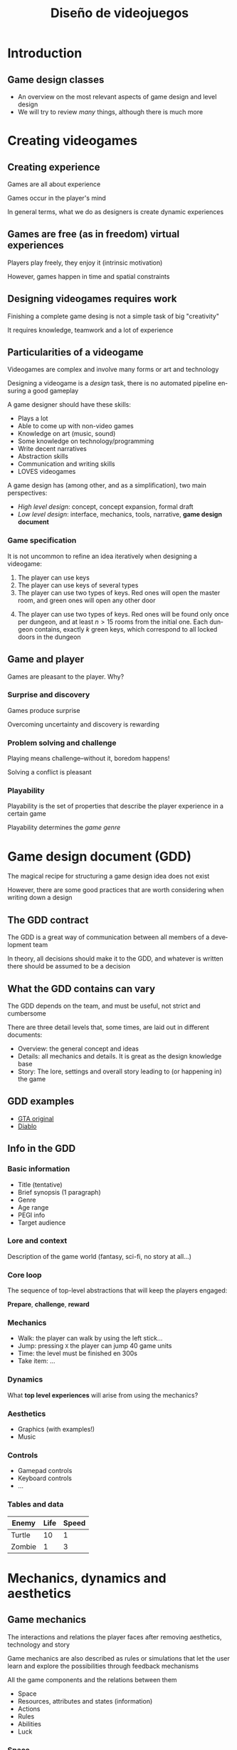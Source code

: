 #+TITLE: Diseño de videojuegos
#+AUTHOR: Carlos León
#+REVEAL_ROOT: node_modules/reveal.js
#+LANGUAGE: es
#+OPTIONS: toc:nil reveal_history:t timestamp:nil date:nil author:nil num:nil reveal_single_file:t inline:nil
#+REVEAL_INIT_OPTIONS: slideNumber:true
#+REVEAL_EXTRA_CSS: css.css
#+REVEAL_THEME: beige


* Introduction


** Game design classes

- An overview on the most relevant aspects of game design and level design
- We will try to review /many/ things, although there is much more

* Creating videogames

** Creating experience

Games are all about experience

Games occur in the player's mind

In general terms, what we do as designers is create dynamic experiences

#+REVEAL: split

** Games are free (as in freedom) virtual experiences

Players play freely, they enjoy it (intrinsic motivation)

However, games happen in time and spatial constraints


# ** Types of games [@caillois2001man]

# - Agon: Competences
# - Alea: Luck
# - Mimicry: Simulation
# - Ilinx: Vertigo


# *** Agon

# #+CAPTION: Players are relatively equal, and they must show they superiority
# [[file:street_fighter.png]]

# *** Alea

# #+CAPTION: Players do not control they fate, but they try to overcome/win over
# destiny
# [[file:poker.png]]

# *** Mimicry

# #+CAPTION: Simulation (more or less realistic) of a ruleset
# [[file:wow.png]]

# *** Ilinx

# #+CAPTION: Experience emotions outside everyday reality
# [[file:cars.png]]


** Designing videogames requires work

Finishing a complete game desing is not a simple task of big "creativity"

# [@kaufman2009]

It requires knowledge, teamwork and a lot of experience

** Particularities of a videogame

Videogames are complex and involve many forms or art and technology

#+REVEAL: split

Designing a videogame is a /design/ task, there is no automated pipeline ensuring a good gameplay

#+REVEAL: split

A game designer should have these skills:

- Plays a lot
- Able to come up with non-video games
- Knowledge on art (music, sound)
- Some knowledge on technology/programming
- Write decent narratives
- Abstraction skills
- Communication and writing skills
- LOVES videogames

#+REVEAL: split

A game design has (among other, and as a simplification), two main perspectives:

- /High level design/: concept, concept expansion, formal draft
- /Low level design/: interface, mechanics, tools, narrative, *game design document*


*** Game specification

It is not uncommon to refine an idea iteratively when designing a videogame:

1. The player can use keys
2. The player can use keys of several types
3. The player can use two types of keys. Red ones will open the master room, and green ones will open any other door

#+REVEAL: split

4. [@4] The player can use two types of keys. Red ones will be found only once per dungeon, and at least \(n > 15\) rooms from the initial one. Each dungeon contains, exactly \(k\) green keys, which correspond to all locked doors in the dungeon

** Game and player

Games are pleasant to the player. Why?


*** Surprise and discovery

Games produce surprise

Overcoming uncertainty and discovery is rewarding


*** Problem solving and challenge

Playing means challenge--without it, boredom happens!

Solving a conflict is pleasant

*** Playability

Playability is the set of properties that describe the player experience
in a certain game

#+REVEAL: split

Playability determines the /game genre/

* Game design document (GDD)


The magical recipe for structuring a game design idea does not exist

#+REVEAL: split

However, there are some good practices that are worth considering when writing down a design

#+REVEAL: split

** The GDD contract

The GDD is a great way of communication between all members of a development team

In theory, all decisions should make it to the GDD, and whatever is written there should be assumed to be a decision


** What the GDD contains can vary

The GDD depends on the team, and must be useful, not strict and
cumbersome

#+REVEAL: split

There are three detail levels that, some times, are laid out in different documents:

- Overview: the general concept and ideas
- Details: all mechanics and details. It is great as the design knowledge base
- Story: The lore, settings and overall story leading to (or happening in) the game

** GDD examples

- [[https://gamedevs.org/uploads/grand-theft-auto.pdf][GTA original]]
- [[http://www.graybeardgames.com/download/diablo_pitch.pdf][Diablo]]


** Info in the GDD

*** Basic information

- Title (tentative)
- Brief synopsis (1 paragraph)
- Genre
- Age range
- PEGI info
- Target audience

*** Lore and context

Description of the game world (fantasy, sci-fi, no story at all...)

*** Core loop

The sequence of top-level abstractions that will keep the players engaged:

*Prepare*, *challenge*, *reward*

*** Mechanics

- Walk: the player can walk by using the left stick...
- Jump: pressing ~X~ the player can jump 40 game units
- Time: the level must be finished en 300s
- Take item: ...

*** Dynamics

What *top level experiences* will arise from using the mechanics?

*** Aesthetics

- Graphics (with examples!)
- Music

*** Controls

- Gamepad controls
- Keyboard controls
- ...

*** Tables and data

| Enemy  | Life | Speed |
|--------+------+-------|
| Turtle |   10 |     1 |
| Zombie |    1 |     3 |


* Mechanics, dynamics and aesthetics

# [@Hunicke04mda:a]

** Game mechanics

The interactions and relations the player faces after removing aesthetics, technology and story

# [@Schell:2014:AGD:3006351]

#+REVEAL: split

Game mechanics are also described as rules or simulations that let the user learn and explore the possibilities through feedback mechanisms

# [@Koster:2013:TFG:2601678]

#+REVEAL: split

All the game components and the relations between them

# [@Schell:2014:AGD:3006351]:

- Space
- Resources, attributes and states (information)
- Actions
- Rules
- Abilities
- Luck


*** Space

#+CAPTION: Space is determined by the places in the game and their interactions

[[./tetris.png]]

#+REVEAL: split

The space is also determined by the /dimensions/

The dimensions are not only aesthetics, they are also a design tool

#+REVEAL: split

#+caption: 2D
[[./joypack.png]]

#+REVEAL: split

#+caption: 3D
[[./threedi.png]]



*** Resources

Game mechanics include the resources (and their logic):

- Platforms
- Coins
- Enemies
- Life
- ...

#+REVEAL: split

Resources can be shown to the user

[[./lifebar.png]]

#+REVEAL: split

However, in game mechanics, not all resources will be visible:

- Speed
- Damage
- Random number thresholds
- ...

#+REVEAL: split

Classic game design also divides resources into:

- /consumable/
- /non-consumable/

#+REVEAL: split

Resources also have attributes and state:

- =position=
- =life=
- =ammo=
- =...=

#+REVEAL: split

Through display, sound and interface, we transmit *resource information*

#+REVEAL: split

#+caption: Differentiation between player and enemy
[[./angrybirds.png]]

#+REVEAL: split

#+caption: A more complicated scenario for resource information. But still, we can identify resources
[[./war.png]]

#+REVEAL: split

Again, it is important to remember that the player does not have to have /all the information/

#+begin_quote
  Do we need to know the exact speed of a football in a match?
#+end_quote

#+REVEAL: split

*** Actions

There are two kinds of actions in a game:

- Operative actions
- Resulting actions

#+REVEAL: split

/Operative actions/ are those carried out by the player

In Super Mario Bros: =jump=, =run=, =chrouch=

#+begin_quote
  The less, the better
#+end_quote

#+REVEAL: split

/Resulting actions/ are consequences of the application of /operative
actions/

In Super Mario Bros: =kill enemy=, =break block=, =use turtle shell=

#+begin_quote
  The more, the merrier
#+end_quote

#+REVEAL: split

One of the most common and useful ideas is that by reducing the amount
of operative actions and increasing the amount of resulting actions, a
game can become "easy to play, difficult to master"

#+REVEAL: split

Now, for a couple genre examples...

#+REVEAL: split

*** Beat'em up

#+caption: Brawler games
[[./images_brawler.png]]

#+REVEAL: split

- 4-way movement
- Punch-kick-jump
- Co-operative game
- Steal weapons
- Power Ups (Health)
- Choose protagonist
- Special attacks
- Final bosses

#+REVEAL: split

*** Hack'n'slash

[[./gow.png]]

#+REVEAL: split

- Third-person camera
- Weak-strong attack
- Combos
- Counter-attack
- Ranged attack
- Block
- Dodge
- Finishers

#+REVEAL: split

** Game dynamics

The run-time behavior of the mechanics acting on player inputs and each other' outputs over time

#+REVEAL: split

The game dynamics are the high level phenomenon that, built on the mechanics, creates the "gaming story"

#+REVEAL: split

For instance, constructing a basic city in Age of Empires 2:

# #+begin_html
#   <iframe width="560" height="315" src="https://www.youtube-nocookie.com/embed/ZLdHkVj6ka8" frameborder="0" allow="accelerometer; autoplay; encrypted-media; gyroscope; picture-in-picture" allowfullscreen></iframe>
# #+end_html

#+REVEAL: split

** Game aesthetics

The desirable emotional responses evoked in the player, when interacting
with the game system

[[./aesthetics.png]]

#+REVEAL: split

Canonically, aesthetics include graphics and sound

However, many other aspects of a videogame can be considered part of the aesthetics

#+REVEAL: split

#+caption: Limbo's aesthetics
[[./limbo.png]]

#+REVEAL: split

# #+begin_html
#   <iframe width="560" height="315" src="https://www.youtube-nocookie.com/embed/hgZXiHfNt0M" frameborder="0" allow="accelerometer; autoplay; encrypted-media; gyroscope; picture-in-picture" allowfullscreen>  </iframe>
# #+end_html

Music is also fundamental in a game

#+REVEAL: split

** Puzzles

Puzzles have a problem: once they are solved, *the dynamics vanish*

#+REVEAL: split

** Puzzles are heavily present in videogames

#+caption: Puzzles are fundamental in Portal 2
[[./portal2.png]]

#+REVEAL: split

Videogame puzzles maximize user immersion when the objective and the
puzzle-solving mechanics are well integrated with the gameplay

#+REVEAL: split

** Feedback is fundamental in puzzles

One of the most typical sources of frustration in players is not finding
out whether they are doing the right thing or not

Good puzzles inform the user about the objective (what is to be solved)
and the player's progress

#+REVEAL: split

** Puzzles are a dangerous piece of game desing

Puzzles that block players can expel users

There are many ways to avoid this:

- Give the solution (at a price, of after several tries)
- Hinting
- Alternative paths

* Story and narrative


#+REVEAL: split

One of the most effective tools for engaging in a video game is a good
narrative

#+REVEAL: split

** Narratives are ubiquitous

We, humans, love narratives. We tell and hear narratives every day

Conveying content through narratives is both effective and pleasant for
the player

#+REVEAL: split

** Characters

Narratives tell human lives

Therefore, characters are the main vehicle for narratives in game design

#+REVEAL: split

** Games already have characters!

Additionally, we are already using virtual characters

#+caption: Nathan Drake

[[./nathandrake.png]]


#+REVEAL: split

*** Emotions

As players, we connect with the virtual characters

We understand and feel emotions, and this can leverage the perception of
the game

#+REVEAL: split

#+caption: Last of us
[[./lastofus.png]]

#+REVEAL: split

** Plot

The narrative plot is one of the main constituents of a story

Classic plots work well in videogames, and do not distract players from
the gameplay

#+REVEAL: split

** Different plots and endings

In a videogame, we can let the player experience different plots,
according the player's decisions

#+REVEAL: split

Actually, multiple plot exploration exists in "choose your your adventure"-like narratives

#+caption: Black Mirror: Bandersnatch
[[./bander.png]]

#+REVEAL: split

** Narrative vs. open world

#+caption: Red Dead Redemption 2
[[./rdr2.png]]

#+REVEAL: split

One of the longest standing objectives is to provide an open game in
which great narratives occur, no matter the player's choices

Technically (both from the writers and the programmers), this is
unachieved and challenging

#+REVEAL: split

It is hard to combine the possibilities of open worlds with the richness
of good narratives, but there are ways to "provide" both

#+REVEAL: split

#+caption: In Elder Scrolls V: Skyrim, the player can wander around the world, or interact at specific places for a good narrative
#+attr_html: :width 300px
[[./skyrimnarrative.png]]

#+REVEAL: split

** Level ambience also tells a story

The aesthetics, the ambience and the decoration contribute to conveying
a narrative

#+REVEAL: split

[[./turtlecold.png]]

#+REVEAL: split

[[./turtlesewer.png]]

* Player cognition

# [@hodent2017gamer]


#+REVEAL: split

#+begin_quote
  Videogames happen in the mind of the player
#+end_quote

#+REVEAL: split

Understanding player cognition is an invaluable tool for good game
design

#+REVEAL: split

** Motivation and gameplay

Player's behavior is affected by /motivation/

#+REVEAL: split

** Intrinsic motivation

Intrinsic motivation happens when the reward is internal

#+begin_quote
  For instance, being the first player in the classification to show off
#+end_quote

#+REVEAL: split

** Extrinsic motivation

Extrinsic motivation happens when the activity to be carried out is not
an objective, but leads to another motivation

#+REVEAL: split

#+caption: Gold farming in League of Legends leads to better objects
[[./goldfarming.png]]

#+REVEAL: split

** Reinforcement

Reinforcement is a classic way of controlling behaviour

#+REVEAL: split

*** Rewarding the player

- Consumable prizes (coins)
- Level prizes (leveling up)
- Game mechanic prizes (improving/easening mechanics)
- Narrative prizes (more story)
- Emotional prizes (characters and their relationships)
- Places (unlocking new places)
- Achievement (winning 100% of the game)

#+REVEAL: split

#+caption: Super Mario Bros mushrooms are a classic prize
[[./toadstool.png]]

#+REVEAL: split

*** Reward frequency

The reward frequency can vary:

- fixed rate
- variable rate
- activity rate (the more you do, the more you win)

#+REVEAL: split

#+caption: Clash of clans has a very addictive (and effective) rewarding system
[[./clashclans.png]]

#+REVEAL: split

*** Punishment

Punishment is, along with reinforcement, a very effective way of controlling player behaviour

#+REVEAL: split

*** Balance

The "perfect" game design achieves a good balance between reward and punishment

** Learning curve and difficulty

Players (humans) have a limited memory span

Memory is limited in terms of amount of elements to be learnt, and the amount of time the learning perdures

#+REVEAL: split

** Teach one mechanic at a time

Focusing on one single thing eases learing

If only one mechanic at a time in taught, the player will have less difficulties

#+REVEAL: split

** Let the player practice

One a mechanic is "described", it is important to let the player practice in order to fixate the behavior

#+REVEAL: split

** Repetition

Repeating behavior fixates memories

However, repetition needs to be spaced to be effective

#+REVEAL: split

#+caption: Spaced repetition
[[./spaced_repetition.png]]

#+REVEAL: split

This means that mechanics have to be refreshed, especially at the
beginning of the game

#+REVEAL: split

#+caption: Shooting gallery in Zelda Ocarina of time
[[./shootinggallery.png]]

#+REVEAL: split

** Interface and HUD

The game interface connects the player with the game world

The interface defines the input/output protocol

[[./interface.png]]

#+REVEAL: split

The interface is not only what is displayed on the screen

Every aspect of the communication between the system and the player is
part of the interface

[[./dualshock.png]]

#+REVEAL: split

Designing a videogame for computer and for console is challenging
because the players can have very different controllers

- Keyboard
- Mouse
- Touchscreen
- Gamepad
- VR headset

#+REVEAL: split

#+begin_quote
  Not every gameplay con be played fully satisfactory with every input
#+end_quote

* Level Design


#+REVEAL: split

** Conceptualization

Conceptualizing a level requires answering (among others) these
questions:

- Why does the player need the level?
- Why does the game need the level?

#+REVEAL: split

*** How to come up with a level


1. Mental ideation
2. Pen and paper draft
3. Draft in level editor

#+REVEAL: split

#+begin_quote
  If the level seems long and boring, then *it is* long and boring
#+end_quote

#+REVEAL: split

** Worlds

Game mechanics must be put to action when playing a level (that is why
we have them!)

But, in general, remember that /walking is not a mechanic/, it is just
the way to go from one point to another

#+REVEAL: split

** Characters

Levels contain other characters, and these characters also play a role
in a level

[[./guardocarina.png]]

#+REVEAL: split

** Interest and anticipation

#+caption: A good camera layout and the appropriate decoration can
provide a good ambience
[[./expectation.png]]

#+REVEAL: split

** Design, graphics and sound

The designer, generally, is not directly involved in the creation of
artistic assets for the levels

However, there must be a dialogue between designers and artists for the
assets to make sense inside the level

#+REVEAL: split

** Design coherence

Overall, the level must be coherent

#+caption: Lake Hylia in the Zelda series
[[./hylia.png]]

#+REVEAL: split

It does not make sense to have stimpacks in ancient ruins!

* Writing levels


#+REVEAL: split

** Level objectives

A level presents, at least, one objective

(Ideally, only one. But this obviously depends)

It must be created as a /unit/

#+REVEAL: split

More elements and complexity does not mean more fun

#+REVEAL: split

Levels should not have too many objetives, because of learning
principles

#+REVEAL: split

Levels should be playable in one single game session (i.e. should not be
too long)

#+REVEAL: split

#+caption: It is very useful to organize and structure the progression of game levels
[[./levelorganization.png]]

** Challenging player skills

Levels must challenge player skills in order to be interesting

# #+begin_html
#   <iframe width="560" height="315" src="https://www.youtube-nocookie.com/embed/Phs2DhzGie4" frameborder="0" allow="accelerometer; autoplay; encrypted-media; gyroscope; picture-in-picture" allowfullscreen>  </iframe>
# #+end_html

#+REVEAL: split

** Rhythm and tension

Demanding areas (many enemies, for instance) require energy from the
player

Balancing effort and relax is necessary for the player to keep on at the
appropriate pace

#+REVEAL: split

#+caption: Towns are a classic resource for implementing a relaxing safe zone
[[./zelda2town.png]]

#+REVEAL: split

#+caption: Tension arc in Mass Effect 3
[[./masseffect.png]]

#+REVEAL: split

** Use what the player knows

In order to have the player advance, use previous knowledge (mechanics
and dynamics) along the level

Additionally, is is crucial to design the game so that, at every spot in
a level, all the required mechanics have been taught and *checked*
(i.e. the game "knows" that the player knows the mechanic)

#+REVEAL: split

** Avoid repetition

Repeating the same mechanic over and over, once the player has mastered
it, is boring

#+REVEAL: split

#+caption: In Final Fantasy VI, many similar combats take place
[[./ff6combat.png]]

* Technology and level design


#+REVEAL: split

** Prototyping


#+REVEAL: split

Before building the level, a few questions must be answered:

- Environment type
- Time of day
- Size
- Expected time of gameplay
- Enemies
- Abilities required
- Overall objective in game

#+REVEAL: split

#+caption: Map conceputalization
[[./concept_mapa.png]]

#+REVEAL: split

[[./map.png]]

#+REVEAL: split

[[./conceptstrikeforce.png]]

#+REVEAL: split

[[./boceto3dstrike.png]]

#+REVEAL: split

[[./model3dstrike.png]]

#+REVEAL: split

** Building simple prototypes

Levels with name are easy to remember!

#+REVEAL: split

#+caption: Levels can be named
[[./levelname.png]]

#+REVEAL: split

Linear levels con provide extra paths with rewards for the players that
spend time on them

#+REVEAL: split

** Constructing levels with tools

* Level elements


#+REVEAL: split

** Geometry

[[./blockmesh.png]]

#+REVEAL: split

The first version of a level is built with blocks

Designers can do this without the help of artists (fast!)

It is a great technique to test the level

*Final geometry should have the same bounding boxes*

#+REVEAL: split

** Objects and items

Level objects can be part of the level, by guiding and rewarding the
player

#+REVEAL: split

[[./coinsgalaxy.png]]

#+REVEAL: split

Needed objects must be placed in parts of the level that can be reached,
and inform the user appropriately

[[./objectsnaughty.png]]

#+REVEAL: split

** Rooms, spaces and scenes

#+caption: The shape of the level indicates where to go
[[./tube.png]]

#+REVEAL: split

[[./monster.png]]

#+REVEAL: split

#+caption: ...or where not to go yet!
[[./pokemonsnorlax.png]]

** Colors, shapes, information

[[./arrow_planet.png]]

#+REVEAL: split

Reusing stereotypes helps!

- Green: go
- Red: don't go

#+REVEAL: split

** Affordances

[[./bins.png]]

#+REVEAL: split

#+begin_quote
  If it looks like I can go there, the player should be able to go there  (and vice-versa!)
#+end_quote

#+REVEAL: split

** Affordances direct and help the player

[[./bigaffordances.png]]

#+REVEAL: split

[[./unchartedlevel.png]]

#+REVEAL: split

Showing the non-directly achievable solution for the current problem informs the user

[[./ocarinagate.png]]

* Perspective and game types


#+REVEAL: split

Perspective does not only change aesthetics, it also changes gameplay

#+REVEAL: split

It is important not to confuse 3D aesthetics with 3D gameplay

#+CAPTION: 2D gameplay can happen in 3D
[[./raymanlegends.png]]

#+REVEAL: split

Even 2D technology can support 3D!

[[./doom2_2d_sprite.png]]

#+REVEAL: split

** Top down 2D

[[./zeldasnes.png]]

#+REVEAL: split

- The player sees the surroundings
- Jumping is (sometimes) tricky
- Mastering character movements can be part of the fun
- Although we live in a 3D world, many human tasks actually happen in 2D

#+REVEAL: split

Level layout is like mapping

Accessing parts is based on puzzles, not gamepad mastery

#+REVEAL: split

** 2D sidescroller

[[./smbscroller.png]]

#+REVEAL: split

- Very focused, usually, on arcade mechanics
- Low level movement is the core of the gameplay
- Not well suited for labyrinths and puzzles (we have one less
  dimension)

#+REVEAL: split

Linear level layouts

Up and down requires managing gravity

Getting to different parts of the level needs mastering the controls

#+REVEAL: split

** 3D FPS

[[./skyrim.png]]

#+REVEAL: split

"Realistic" levels

Player perspective is very limited, so information must be very salient

No information about the exact position of the players body, pixel
perfect manoeuvering is not a good idea

#+REVEAL: split

** 3D third person

[[./skyrimthird.png]]

#+REVEAL: split

Similar to 3D FPS

Wider range

If the camera is close to the player, levels have the same requirements
as FPS

#+REVEAL: split

However, some times 3D third person resembles 2D perspective (and thus,
2D levels)

[[./twaliens.png]]

* Playtesting

** Level performance

Some times the level is playable, but it does not have the desired effect

Or, some times, the players do not perform the way the think they should

#+REVEAL: split

It is important to test that the level works according to the designed objective

** Level design bugs

The implementation of a game mechanic can have a bug (programming team), but the level implementation (the /construction/) can have problems too

# #+begin_html
#   <iframe width="560" height="315" src="https://www.youtube-nocookie.com/embed/dPWhl2rxGHs" frameborder="0" allow="accelerometer; autoplay; encrypted-media; gyroscope; picture-in-picture" allowfullscreen>  </iframe>
# #+end_html

** External testers

The designer's performance when testing a videogame is typically much
better than the average player's

It is *fundamental* to test the game with external players

These players should represent our *target* (i.e. not only friends!)

** Testing the game design and the levels is *fundamental*

Think \(\rightarrow\) Run \(\rightarrow\) Test

* Conclusions


#+REVEAL: split

** Game design is an amazing, complex discipline


#+REVEAL: split

** The game design document is the most common, useful deliverable


#+REVEAL: split

** Player cognition must be taken into account


#+REVEAL: split

** Different genres need different mechanics and dynamics


#+REVEAL: split

** Game and interface are strongly coupled


#+REVEAL: split

** Narratives are fundamental for engagement


#+REVEAL: split

** Levels must be prototyped, then tested (a lot)

# * Bibliography

# ** References
